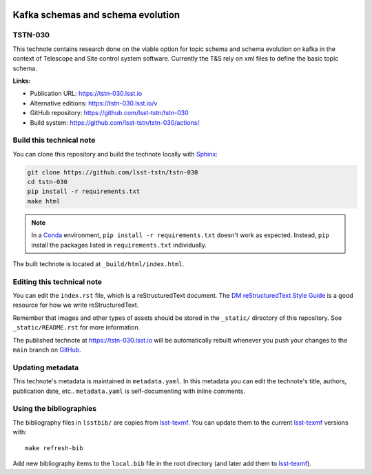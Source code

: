 .. image:: https://img.shields.io/badge/tstn--030-lsst.io-brightgreen.svg
   :target: https://tstn-030.lsst.io
.. image:: https://github.com/lsst-tstn/tstn-030/workflows/CI/badge.svg
   :target: https://github.com/lsst-tstn/tstn-030/actions/
..
  Uncomment this section and modify the DOI strings to include a Zenodo DOI badge in the README
  .. image:: https://zenodo.org/badge/doi/10.5281/zenodo.#####.svg
     :target: http://dx.doi.org/10.5281/zenodo.#####

##################################
Kafka schemas and schema evolution
##################################

TSTN-030
========

This technote contains research done on the viable option for topic schema and schema evolution on kafka in the context of Telescope and Site control system software. Currently the T&S rely on xml files to define the basic topic schema.

**Links:**

- Publication URL: https://tstn-030.lsst.io
- Alternative editions: https://tstn-030.lsst.io/v
- GitHub repository: https://github.com/lsst-tstn/tstn-030
- Build system: https://github.com/lsst-tstn/tstn-030/actions/


Build this technical note
=========================

You can clone this repository and build the technote locally with `Sphinx`_:

.. code-block:: bash

   git clone https://github.com/lsst-tstn/tstn-030
   cd tstn-030
   pip install -r requirements.txt
   make html

.. note::

   In a Conda_ environment, ``pip install -r requirements.txt`` doesn't work as expected.
   Instead, ``pip`` install the packages listed in ``requirements.txt`` individually.

The built technote is located at ``_build/html/index.html``.

Editing this technical note
===========================

You can edit the ``index.rst`` file, which is a reStructuredText document.
The `DM reStructuredText Style Guide`_ is a good resource for how we write reStructuredText.

Remember that images and other types of assets should be stored in the ``_static/`` directory of this repository.
See ``_static/README.rst`` for more information.

The published technote at https://tstn-030.lsst.io will be automatically rebuilt whenever you push your changes to the ``main`` branch on `GitHub <https://github.com/lsst-tstn/tstn-030>`_.

Updating metadata
=================

This technote's metadata is maintained in ``metadata.yaml``.
In this metadata you can edit the technote's title, authors, publication date, etc..
``metadata.yaml`` is self-documenting with inline comments.

Using the bibliographies
========================

The bibliography files in ``lsstbib/`` are copies from `lsst-texmf`_.
You can update them to the current `lsst-texmf`_ versions with::

   make refresh-bib

Add new bibliography items to the ``local.bib`` file in the root directory (and later add them to `lsst-texmf`_).

.. _Sphinx: http://sphinx-doc.org
.. _DM reStructuredText Style Guide: https://developer.lsst.io/restructuredtext/style.html
.. _this repo: ./index.rst
.. _Conda: http://conda.pydata.org/docs/
.. _lsst-texmf: https://lsst-texmf.lsst.io
